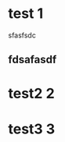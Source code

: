 * test                                                                    :1:
sfasfsdc

** fdsafasdf
* test2                                                                   :2:

* test3                                                                   :3:


